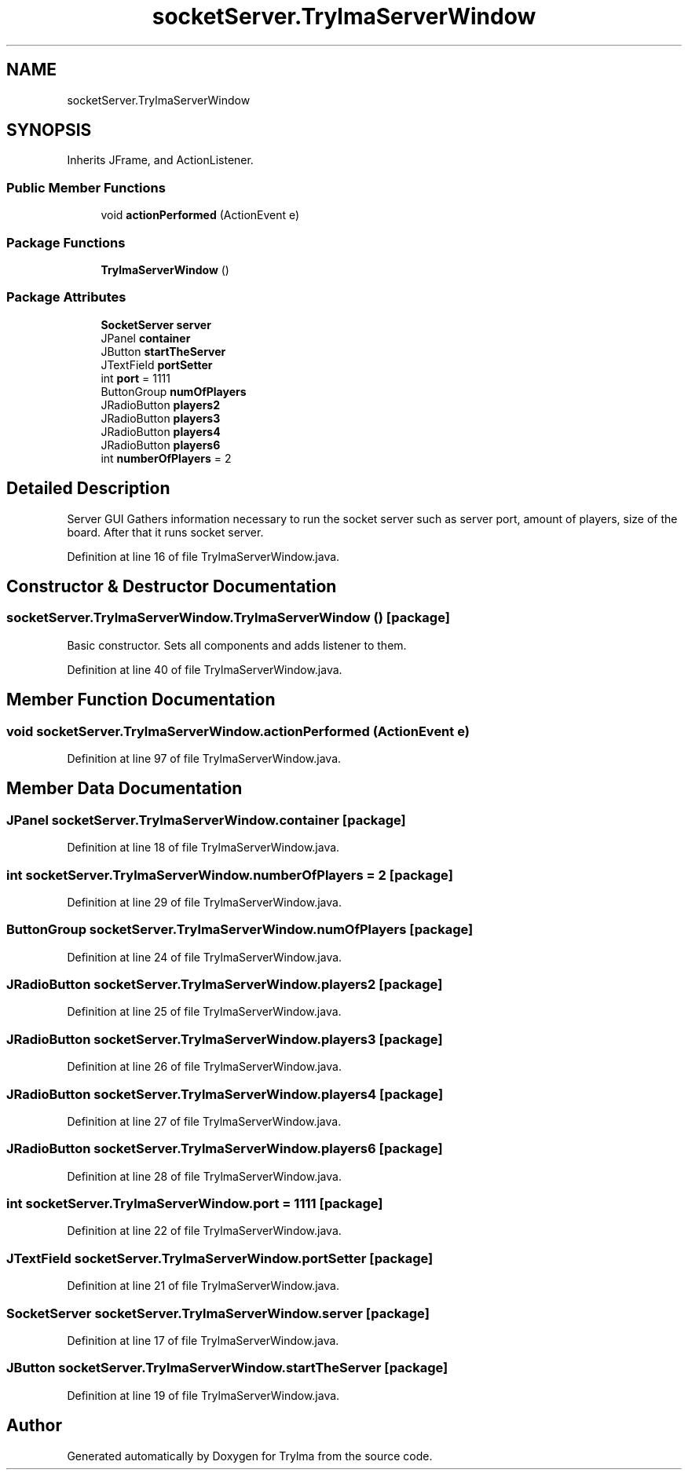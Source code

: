 .TH "socketServer.TrylmaServerWindow" 3 "Thu Jan 27 2022" "Trylma" \" -*- nroff -*-
.ad l
.nh
.SH NAME
socketServer.TrylmaServerWindow
.SH SYNOPSIS
.br
.PP
.PP
Inherits JFrame, and ActionListener\&.
.SS "Public Member Functions"

.in +1c
.ti -1c
.RI "void \fBactionPerformed\fP (ActionEvent e)"
.br
.in -1c
.SS "Package Functions"

.in +1c
.ti -1c
.RI "\fBTrylmaServerWindow\fP ()"
.br
.in -1c
.SS "Package Attributes"

.in +1c
.ti -1c
.RI "\fBSocketServer\fP \fBserver\fP"
.br
.ti -1c
.RI "JPanel \fBcontainer\fP"
.br
.ti -1c
.RI "JButton \fBstartTheServer\fP"
.br
.ti -1c
.RI "JTextField \fBportSetter\fP"
.br
.ti -1c
.RI "int \fBport\fP = 1111"
.br
.ti -1c
.RI "ButtonGroup \fBnumOfPlayers\fP"
.br
.ti -1c
.RI "JRadioButton \fBplayers2\fP"
.br
.ti -1c
.RI "JRadioButton \fBplayers3\fP"
.br
.ti -1c
.RI "JRadioButton \fBplayers4\fP"
.br
.ti -1c
.RI "JRadioButton \fBplayers6\fP"
.br
.ti -1c
.RI "int \fBnumberOfPlayers\fP = 2"
.br
.in -1c
.SH "Detailed Description"
.PP 
Server GUI Gathers information necessary to run the socket server such as server port, amount of players, size of the board\&. After that it runs socket server\&. 
.PP
Definition at line 16 of file TrylmaServerWindow\&.java\&.
.SH "Constructor & Destructor Documentation"
.PP 
.SS "socketServer\&.TrylmaServerWindow\&.TrylmaServerWindow ()\fC [package]\fP"
Basic constructor\&. Sets all components and adds listener to them\&. 
.PP
Definition at line 40 of file TrylmaServerWindow\&.java\&.
.SH "Member Function Documentation"
.PP 
.SS "void socketServer\&.TrylmaServerWindow\&.actionPerformed (ActionEvent e)"

.PP
Definition at line 97 of file TrylmaServerWindow\&.java\&.
.SH "Member Data Documentation"
.PP 
.SS "JPanel socketServer\&.TrylmaServerWindow\&.container\fC [package]\fP"

.PP
Definition at line 18 of file TrylmaServerWindow\&.java\&.
.SS "int socketServer\&.TrylmaServerWindow\&.numberOfPlayers = 2\fC [package]\fP"

.PP
Definition at line 29 of file TrylmaServerWindow\&.java\&.
.SS "ButtonGroup socketServer\&.TrylmaServerWindow\&.numOfPlayers\fC [package]\fP"

.PP
Definition at line 24 of file TrylmaServerWindow\&.java\&.
.SS "JRadioButton socketServer\&.TrylmaServerWindow\&.players2\fC [package]\fP"

.PP
Definition at line 25 of file TrylmaServerWindow\&.java\&.
.SS "JRadioButton socketServer\&.TrylmaServerWindow\&.players3\fC [package]\fP"

.PP
Definition at line 26 of file TrylmaServerWindow\&.java\&.
.SS "JRadioButton socketServer\&.TrylmaServerWindow\&.players4\fC [package]\fP"

.PP
Definition at line 27 of file TrylmaServerWindow\&.java\&.
.SS "JRadioButton socketServer\&.TrylmaServerWindow\&.players6\fC [package]\fP"

.PP
Definition at line 28 of file TrylmaServerWindow\&.java\&.
.SS "int socketServer\&.TrylmaServerWindow\&.port = 1111\fC [package]\fP"

.PP
Definition at line 22 of file TrylmaServerWindow\&.java\&.
.SS "JTextField socketServer\&.TrylmaServerWindow\&.portSetter\fC [package]\fP"

.PP
Definition at line 21 of file TrylmaServerWindow\&.java\&.
.SS "\fBSocketServer\fP socketServer\&.TrylmaServerWindow\&.server\fC [package]\fP"

.PP
Definition at line 17 of file TrylmaServerWindow\&.java\&.
.SS "JButton socketServer\&.TrylmaServerWindow\&.startTheServer\fC [package]\fP"

.PP
Definition at line 19 of file TrylmaServerWindow\&.java\&.

.SH "Author"
.PP 
Generated automatically by Doxygen for Trylma from the source code\&.
